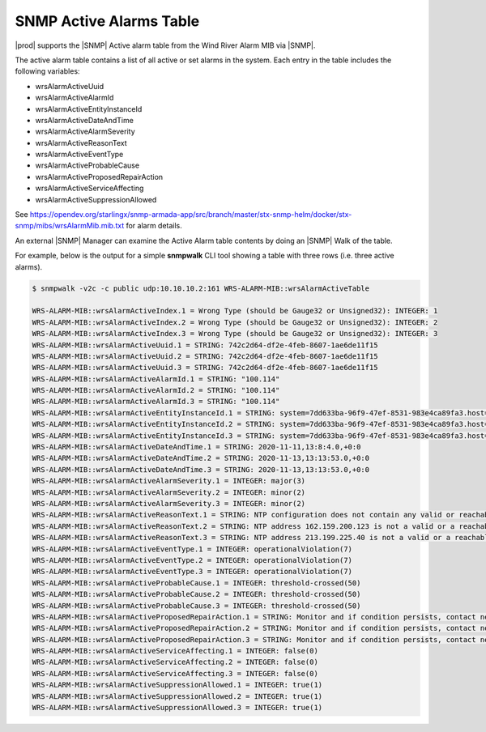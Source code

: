 
.. rst1448309104743
.. _rst1448309104743:

========================
SNMP Active Alarms Table
========================

|prod| supports the |SNMP| Active alarm table from the Wind River Alarm
MIB via |SNMP|.

The active alarm table contains a list of all active or set alarms in the
system. Each entry in the table includes the following variables:

- wrsAlarmActiveUuid

- wrsAlarmActiveAlarmId

- wrsAlarmActiveEntityInstanceId

- wrsAlarmActiveDateAndTime

- wrsAlarmActiveAlarmSeverity

- wrsAlarmActiveReasonText

- wrsAlarmActiveEventType

- wrsAlarmActiveProbableCause

- wrsAlarmActiveProposedRepairAction

- wrsAlarmActiveServiceAffecting

- wrsAlarmActiveSuppressionAllowed


See https://opendev.org/starlingx/snmp-armada-app/src/branch/master/stx-snmp-helm/docker/stx-snmp/mibs/wrsAlarmMib.mib.txt
for alarm details.

An external |SNMP| Manager can examine the Active Alarm table contents by doing
an |SNMP| Walk of the table.

For example, below is the output for a simple **snmpwalk** CLI tool showing a
table with three rows (i.e. three active alarms).

.. code-block:: none

   $ snmpwalk -v2c -c public udp:10.10.10.2:161 WRS-ALARM-MIB::wrsAlarmActiveTable

   WRS-ALARM-MIB::wrsAlarmActiveIndex.1 = Wrong Type (should be Gauge32 or Unsigned32): INTEGER: 1
   WRS-ALARM-MIB::wrsAlarmActiveIndex.2 = Wrong Type (should be Gauge32 or Unsigned32): INTEGER: 2
   WRS-ALARM-MIB::wrsAlarmActiveIndex.3 = Wrong Type (should be Gauge32 or Unsigned32): INTEGER: 3
   WRS-ALARM-MIB::wrsAlarmActiveUuid.1 = STRING: 742c2d64-df2e-4feb-8607-1ae6de11f15
   WRS-ALARM-MIB::wrsAlarmActiveUuid.2 = STRING: 742c2d64-df2e-4feb-8607-1ae6de11f15
   WRS-ALARM-MIB::wrsAlarmActiveUuid.3 = STRING: 742c2d64-df2e-4feb-8607-1ae6de11f15
   WRS-ALARM-MIB::wrsAlarmActiveAlarmId.1 = STRING: "100.114"
   WRS-ALARM-MIB::wrsAlarmActiveAlarmId.2 = STRING: "100.114"
   WRS-ALARM-MIB::wrsAlarmActiveAlarmId.3 = STRING: "100.114"
   WRS-ALARM-MIB::wrsAlarmActiveEntityInstanceId.1 = STRING: system=7dd633ba-96f9-47ef-8531-983e4ca89fa3.host=controller-0.ntp
   WRS-ALARM-MIB::wrsAlarmActiveEntityInstanceId.2 = STRING: system=7dd633ba-96f9-47ef-8531-983e4ca89fa3.host=controller-0.ntp=162.159.200.123
   WRS-ALARM-MIB::wrsAlarmActiveEntityInstanceId.3 = STRING: system=7dd633ba-96f9-47ef-8531-983e4ca89fa3.host=controller-0.ntp=213.199.225.40
   WRS-ALARM-MIB::wrsAlarmActiveDateAndTime.1 = STRING: 2020-11-11,13:8:4.0,+0:0
   WRS-ALARM-MIB::wrsAlarmActiveDateAndTime.2 = STRING: 2020-11-13,13:13:53.0,+0:0
   WRS-ALARM-MIB::wrsAlarmActiveDateAndTime.3 = STRING: 2020-11-13,13:13:53.0,+0:0
   WRS-ALARM-MIB::wrsAlarmActiveAlarmSeverity.1 = INTEGER: major(3)
   WRS-ALARM-MIB::wrsAlarmActiveAlarmSeverity.2 = INTEGER: minor(2)
   WRS-ALARM-MIB::wrsAlarmActiveAlarmSeverity.3 = INTEGER: minor(2)
   WRS-ALARM-MIB::wrsAlarmActiveReasonText.1 = STRING: NTP configuration does not contain any valid or reachable NTP servers.
   WRS-ALARM-MIB::wrsAlarmActiveReasonText.2 = STRING: NTP address 162.159.200.123 is not a valid or a reachable NTP server.
   WRS-ALARM-MIB::wrsAlarmActiveReasonText.3 = STRING: NTP address 213.199.225.40 is not a valid or a reachable NTP server.
   WRS-ALARM-MIB::wrsAlarmActiveEventType.1 = INTEGER: operationalViolation(7)
   WRS-ALARM-MIB::wrsAlarmActiveEventType.2 = INTEGER: operationalViolation(7)
   WRS-ALARM-MIB::wrsAlarmActiveEventType.3 = INTEGER: operationalViolation(7)
   WRS-ALARM-MIB::wrsAlarmActiveProbableCause.1 = INTEGER: threshold-crossed(50)
   WRS-ALARM-MIB::wrsAlarmActiveProbableCause.2 = INTEGER: threshold-crossed(50)
   WRS-ALARM-MIB::wrsAlarmActiveProbableCause.3 = INTEGER: threshold-crossed(50)
   WRS-ALARM-MIB::wrsAlarmActiveProposedRepairAction.1 = STRING: Monitor and if condition persists, contact next level of support.
   WRS-ALARM-MIB::wrsAlarmActiveProposedRepairAction.2 = STRING: Monitor and if condition persists, contact next level of support.
   WRS-ALARM-MIB::wrsAlarmActiveProposedRepairAction.3 = STRING: Monitor and if condition persists, contact next level of support.
   WRS-ALARM-MIB::wrsAlarmActiveServiceAffecting.1 = INTEGER: false(0)
   WRS-ALARM-MIB::wrsAlarmActiveServiceAffecting.2 = INTEGER: false(0)
   WRS-ALARM-MIB::wrsAlarmActiveServiceAffecting.3 = INTEGER: false(0)
   WRS-ALARM-MIB::wrsAlarmActiveSuppressionAllowed.1 = INTEGER: true(1)
   WRS-ALARM-MIB::wrsAlarmActiveSuppressionAllowed.2 = INTEGER: true(1)
   WRS-ALARM-MIB::wrsAlarmActiveSuppressionAllowed.3 = INTEGER: true(1)

